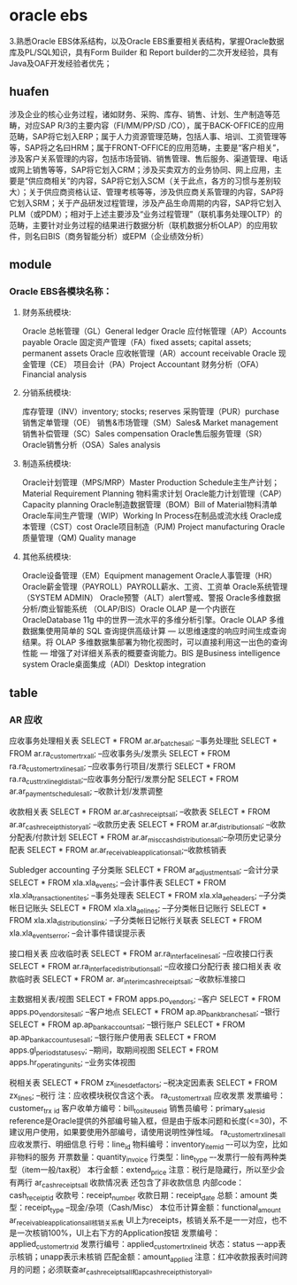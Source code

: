 * oracle ebs
3.熟悉Oracle EBS体系结构，以及Oracle EBS重要相关表结构，掌握Oracle数据库及PL/SQL知识，具有Form Builder 和 Report builder的二次开发经验，具有Java及OAF开发经验者优先；
** huafen
涉及企业的核心业务过程，诸如财务、采购、库存、销售、计划、生产制造等范畴，对应SAP R/3的主要内容（FI/MM/PP/SD /CO），属于BACK-OFFICE的应用范畴，SAP将它划入ERP；属于人力资源管理范畴，包括人事、培训、工资管理等等，SAP将之名曰HRM；属于FRONT-OFFICE的应用范畴，主要是“客户相关”，涉及客户关系管理的内容，包括市场营销、销售管理、售后服务、渠道管理、电话或网上销售等等，SAP将它划入CRM；涉及买卖双方的业务协同、网上应用，主要是“供应商相关”的内容，SAP将它划入SCM（关于此点，各方的习惯与差别较大）；关于供应商资格认证、管理考核等等，涉及供应商关系管理的内容，SAP将它划入SRM；关于产品研发过程管理，涉及产品生命周期的内容，SAP将它划入PLM（或PDM）；相对于上述主要涉及“业务过程管理”（联机事务处理OLTP）的范畴，主要针对业务过程的结果进行数据分析（联机数据分析OLAP）的应用软件，则名曰BIS（商务智能分析）或EPM（企业绩效分析）
** module
*** Oracle EBS各模块名称：
**** 财务系统模块:
Oracle 总帐管理（GL）General ledger
Oracle 应付帐管理（AP）Accounts payable
Oracle 固定资产管理（FA）fixed assets; capital assets; permanent assets
Oracle 应收帐管理（AR）account receivable
Oracle 现金管理（CE）
项目会计（PA）Project Accountant
财务分析（OFA）Financial analysis
**** 分销系统模块:
库存管理（INV）inventory; stocks; reserves
采购管理（PUR）purchase
销售定单管理（OE）
销售&市场管理（SM）Sales& Market management
销售补偿管理（SC）Sales compensation
Oracle售后服务管理（SR）
Oracle销售分析（OSA）Sales analysis
**** 制造系统模块:
Oracle计划管理（MPS/MRP）Master Production Schedule主生产计划；Material Requirement Planning 物料需求计划
Oracle能力计划管理（CAP）Capacity planning
Oracle制造数据管理（BOM）Bill of Material物料清单
Oracle车间生产管理（WIP）Working In Process在制品或流水线
Oracle成本管理（CST）cost
Oracle项目制造（PJM) Project manufacturing
Oracle质量管理（QM) Quality manage
**** 其他系统模块:
Oracle设备管理（EM）Equipment management
Oracle人事管理（HR）
Oracle薪金管理（PAYROLL）PAYROLL薪水、工资、工资单
Oracle系统管理（SYSTEM ADMIN）
Oracle预警（ALT）alert警戒、警报
Oracle多维数据分析/商业智能系统 （OLAP/BIS）Oracle OLAP 是一个内嵌在 OracleDatabase 11g 中的世界一流水平的多维分析引擎。Oracle OLAP 多维数据集使用简单的 SQL 查询提供高级计算 — 以思维速度的响应时间生成查询结果。将 OLAP 多维数据集部署为物化视图时，可以直接利用这一出色的查询性能 — 增强了对详细关系表的概要查询能力。BIS 是Business intelligence system
Oracle桌面集成（ADI）Desktop integration
** table
*** AR 应收

应收事务处理相关表
SELECT * FROM ar.ar_batches_all;                  --事务处理批
SELECT * FROM ar.ra_customer_trx_all;            --应收事务头/发票头
SELECT * FROM ra.ra_customer_trx_lines_all;     --应收事务行项目/发票行
SELECT * FROM ra.ra_cust_trx_line_gl_dist_all;--应收事务分配行/发票分配
SELECT * FROM ar.ar_payment_schedules_all;      --收款计划/发票调整

收款相关表
SELECT * FROM ar.ar_cash_receipts_all;             --收款表
SELECT * FROM ar.ar_cash_receipt_history_all;    --收款历史表
SELECT * FROM ar.ar_distributions_all;             --收款分配表/付款计划
SELECT * FROM ar.ar_misc_cash_distributions_all;--杂项历史记录分配表
SELECT * FROM ar.ar_receivable_applications_all;--收款核销表

Subledger accounting 子分类账
SELECT * FROM ar_adjustments_all;  --会计分录
SELECT * FROM xla.xla_events;       --会计事件表
SELECT * FROM xla.xla_transaction_entites; --事务处理表
SELECT * FROM xla.xla_ae_headers;   --子分类帐日记账头
SELECT * FROM xla.xla_ae_lines;      --子分类帐日记账行
SELECT * FROM xla.xla_distributions_link;  --子分类帐日记帐行关联表
SELECT * FROM xla.xla_events_error;         --会计事件错误提示表

接口相关表 应收临时表
SELECT * FROM ar.ra_interface_lines_all;              --应收接口行表
SELECT * FROM ar.ra_interface_distributions_all;  --应收接口分配行表
接口相关表 收款临时表
SELECT * FROM ar. ar_interim_cash_receipts_all;   --收款标准接口

主数据相关表/视图
SELECT * FROM apps.po_vendors;             --客户
SELECT * FROM apps.po_vendor_sites_all;     --客户地点
SELECT * FROM ap.ap_bank_branches_all;        --银行
SELECT * FROM ap.ap_bank_accounts_all;        --银行账户
SELECT * FROM ap.ap_bank_account_uses_all; --银行账户使用表
SELECT * FROM apps.gl_period_statuses_v;    --期间，取期间视图
SELECT * FROM apps.hr_operating_units;        --业务实体视图

税相关表
SELECT * FROM zx_lines_det_factors; --税决定因素表
SELECT * FROM zx_lines; --税行
注：应收模块税仅含这个表。
ra_customer_trx_all 应收发票
发票编号：customer_trx _id
客户收单方编号：bill_to_site_use_id
销售员编号：primary_sales_id
reference是Oracle提供的外部编号输入框，但是由于版本问题和长度(<=30)，不建议用户使用，如果要使用外部编号，请使用说明性弹性域。
ra_customer_trx_lines_all 应收发票行、明细信息
行号：line_id
物料编号：inventory_item_id –-可以为空，比如非物料的服务
开票数量：quantity_invoice
行类型：line_type –-发票行一般有两种类型（item一般/tax税）
本行金额：extend_price
注意：税行是隐藏行，所以至少会有两行
ar_cash_receipts_all 收款情况表
还包含了非收款信息
内部code：cash_receipt_id
收款号：receipt_number
收款日期：receipt_date
总额：amount
类型：receipt_type --现金/杂项（Cash/Misc）
本位币计算金额：functional_amount
ar_receivable_applications_all核销关系表
UI上为receipts，核销关系不是一一对应，也不是一次核销100%，UI上右下方的Application按钮
发票编号：applied_customer_trx_id
发票行编号：applied_customer_trx_line_id
状态：status –-app表示核销；unapp表示未核销
匹配金额：amount_applied
注意：红冲收款报表时间跨月的问题；必须联查ar_cash_receipts_all和ap_cash_receipt_history_all。
